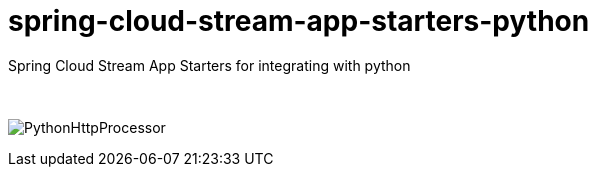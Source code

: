 # spring-cloud-stream-app-starters-python
:imagesdir: ../images
Spring Cloud Stream App Starters for integrating with python

{nbsp}

image:python-http-processor.gif[PythonHttpProcessor]
